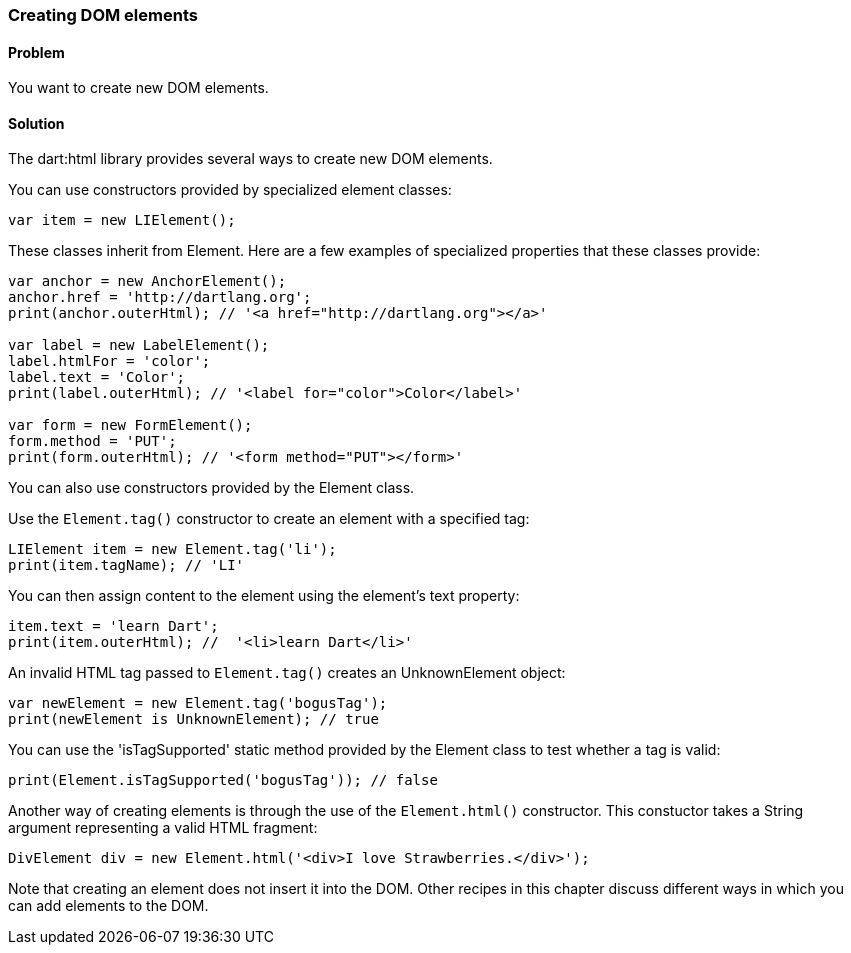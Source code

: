 === Creating DOM elements

==== Problem

You want to create new DOM elements.

==== Solution

The dart:html library provides several ways to create new DOM elements.

You can use constructors provided by specialized element classes:

--------------------------------------------------------------------------------
var item = new LIElement();
--------------------------------------------------------------------------------

These classes inherit from Element. Here are a few examples of specialized
properties that these classes provide:

--------------------------------------------------------------------------------
var anchor = new AnchorElement();
anchor.href = 'http://dartlang.org';
print(anchor.outerHtml); // '<a href="http://dartlang.org"></a>'

var label = new LabelElement();
label.htmlFor = 'color';
label.text = 'Color';
print(label.outerHtml); // '<label for="color">Color</label>'

var form = new FormElement();
form.method = 'PUT';
print(form.outerHtml); // '<form method="PUT"></form>'
--------------------------------------------------------------------------------

You can also use constructors provided by the Element class.

Use the `Element.tag()` constructor to create an element with a specified tag:

--------------------------------------------------------------------------------
LIElement item = new Element.tag('li');
print(item.tagName); // 'LI'
--------------------------------------------------------------------------------
        
You can then assign content to the element using the element's text property:

--------------------------------------------------------------------------------
item.text = 'learn Dart';
print(item.outerHtml); //  '<li>learn Dart</li>'
--------------------------------------------------------------------------------

An invalid HTML tag passed to `Element.tag()` creates an UnknownElement object:

--------------------------------------------------------------------------------
var newElement = new Element.tag('bogusTag');
print(newElement is UnknownElement); // true
--------------------------------------------------------------------------------

You can use the 'isTagSupported' static method provided by the Element class
to test whether a tag is valid:

--------------------------------------------------------------------------------
print(Element.isTagSupported('bogusTag')); // false
--------------------------------------------------------------------------------
        
Another way of creating elements is through the use of the `Element.html()`
constructor. This constuctor takes a String argument representing a valid HTML
fragment:

--------------------------------------------------------------------------------
DivElement div = new Element.html('<div>I love Strawberries.</div>');
--------------------------------------------------------------------------------

Note that creating an element does not insert it into the DOM. Other recipes
in this chapter discuss different ways in which you can add elements to the DOM.


